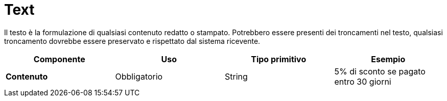 
= Text

Il testo è la formulazione di qualsiasi contenuto redatto o stampato. Potrebbero essere presenti dei troncamenti nel testo, qualsiasi troncamento dovrebbe essere preservato e rispettato dal sistema ricevente.

[cols="1s,1,1,1", options="header"]
|===
|Componente
|Uso
|Tipo primitivo
|Esempio

|Contenuto
|Obbligatorio
|String
|5% di sconto se pagato entro 30 giorni
|===
